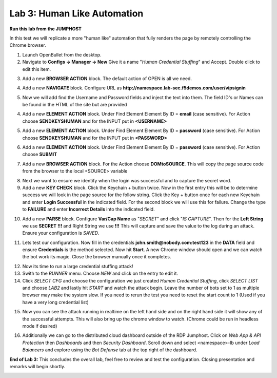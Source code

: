Lab 3: Human Like Automation 
==============================

**Run this lab from the JUMPHOST**

In this test we will replicate a more "human like" automation that fully renders the page by remotely controlling the Chrome browser.   

1. Launch OpenBullet from the desktop.

2. Navigate to **Configs -> Manager -> New**  Give it a name "*Human Credential Stuffing*" and Accept.  Double click to edit this item.

|lab001|
 
3. Add a new **BROWSER ACTION** block. The default action of OPEN is all we need.

|lab002|

4. Add a new **NAVIGATE** block. Configure URL as **http://namespace.lab-sec.f5demos.com/user/vipsignin**

|lab003|

5. Now we will add find the Username and Password fields and inject the text into them.  The field ID's or Names can be found in the HTML of the site but are provided 

4. Add a new **ELEMENT ACTION** block. Under Find Element Element By ID = **email**  (case sensitive).  For Action choose **SENDKEYSHUMAN** and for the INPUT put in **<USERNAME>**

|lab004|

5. Add a new **ELEMENT ACTION** block. Under Find Element Element By ID = **password**  (case sensitive).  For Action choose **SENDKEYSHUMAN** and for the INPUT put in **<PASSWORD>**

|lab005|

6. Add a new **ELEMENT ACTION** block. Under Find Element Element By ID = **password**  (case sensitive).  For Action choose **SUBMIT**

|lab006|

7. Add a new **BROWSER ACTION** block. For the Action choose **DOMtoSOURCE**.  This will copy the page source code from the browser to the local <SOURCE> variable

|lab007|

8. Next we want to ensure we identify when the login was successful and to capture the secret word.

9. Add a new **KEY CHECK** block. Click the Keychain + button twice.  Now in the first entry this will be to determine success we will look in the page source for the follow string. Click the Key + button once for each new Keychain and enter **Login Successful** in the indicated field.  For the second block we will use this for failure.  Change the type to **FAILURE** and enter **Incorrect Details** into the indicated field.

|lab008|

10. Add a new **PARSE** block.  Configure **Var/Cap Name** as "*SECRET*" and click "*IS CAPTURE*".  Then for the **Left String** we use **SECRET !!!** and Right String we use **!!!**   This will capture and save the value to the log during an attack.  Ensure your configuration is *SAVED*.

|lab009|

11. Lets test our configuration.  Now fill in the credentials **john.smith@nobody.com:test123** in the **DATA** field and ensure **Credentials** is the method selected.  Now hit **Start**.  A new Chrome window should open and we can watch the bot work its magic.  Close the browser manually once it completes.

|lab010|

12. Now its time to run a large credential stuffing attack!

13. Swith to the *RUNNER* menu.  Choose *NEW* and click on the entry to edit it.

14. Click *SELECT CFG* and choose the configuration we just created *Human Credential Stuffing*, click *SELECT LIST* and choose *LAB2* and lastly hit *START* and watch the attack begin. Leave the number of bots set to 1 as multiple browser may make the system slow.  If you need to rerun the test you need to reset the start count to 1 (Used if you have a very long credential list)

|lab011|

15. Now you can see the attack running in realtime on the left hand side and on the right hand side it will show any of the successful attempts.  This will also bring up the chrome window to watch.  (Chrome could be run in headless mode if desired)

|lab012|

16. Additionally we can go to the distributed cloud dashboard  outside of the RDP Jumphost.  Click on *Web App & API Protection* then *Dashboards* and then *Security Dashboard*. Scroll down and select <namespace>-lb under *Load Balancers* and explore using the *Bot Defense* tab at the top right of the dashboard.

|lab013|

**End of Lab 3:**  This concludes the overall lab, feel free to review and test the configuration. Closing presentation and remarks will begin shortly.

|labend|

.. |lab001| image:: _static/Slide6.png
   :width: 800px
.. |lab002| image:: _static/Slide19.png
   :width: 800px
.. |lab003| image:: _static/Slide20.png
   :width: 800px
.. |lab004| image:: _static/Slide21.png
   :width: 800px
.. |lab005| image:: _static/Slide22.png
   :width: 800px
.. |lab006| image:: _static/Slide23.png
   :width: 800px
.. |lab007| image:: _static/Slide24.png
   :width: 800px
.. |lab008| image:: _static/Slide25.png
   :width: 800px
.. |lab009| image:: _static/Slide26.png
   :width: 800px
.. |lab010| image:: _static/Slide27.png
   :width: 800px
.. |lab011| image:: _static/Slide28.png
   :width: 800px
.. |lab012| image:: _static/Slide29.png
   :width: 800px
.. |lab013| image:: _static/Slide30.png
   :width: 800px
.. |labend| image:: _static/labend.png
   :width: 800px

